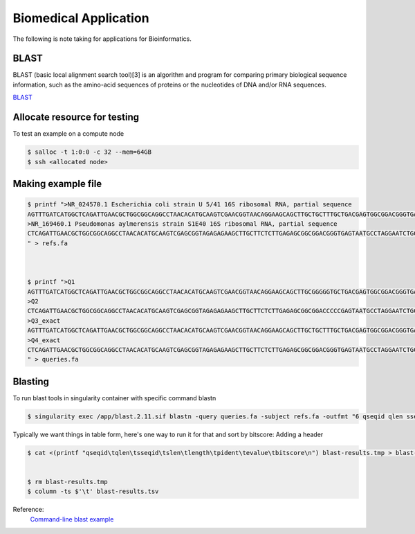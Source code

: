Biomedical Application 
=========================

The following is note taking for applications for Bioinformatics.

BLAST
------
BLAST (basic local alignment search tool)[3] is an algorithm and program for comparing primary biological sequence information, such as the amino-acid sequences of proteins or the nucleotides of DNA and/or RNA sequences.

`BLAST  <https://en.wikipedia.org/wiki/BLAST_(biotechnology)>`_

Allocate resource for testing
----------------------------------
To test an example on a compute node

.. code-block:: console

   $ salloc -t 1:0:0 -c 32 --mem=64GB 
   $ ssh <allocated node>


Making example file
--------------------

.. code-block:: console

   $ printf ">NR_024570.1 Escherichia coli strain U 5/41 16S ribosomal RNA, partial sequence
   AGTTTGATCATGGCTCAGATTGAACGCTGGCGGCAGGCCTAACACATGCAAGTCGAACGGTAACAGGAAGCAGCTTGCTGCTTTGCTGACGAGTGGCGGACGGGTGAGTAATGTCTGGGAAACTGCCTGATGGAGGGGGATAACTACTGGAAACGGTAGCTAATACCGCATAACGTCGCAAGCACAAAGAGGGGGACCTTAGGGCCTCTTGCCATCGGATGTGCCCAGATGGGATTAGCTAGTAGGTGGGGTAACGGCTCACCTAGGCGACGATCCCTAGCTGGTCTGAGAGGATGA
   >NR_169460.1 Pseudomonas aylmerensis strain S1E40 16S ribosomal RNA, partial sequence
   CTCAGATTGAACGCTGGCGGCAGGCCTAACACATGCAAGTCGAGCGGTAGAGAGAAGCTTGCTTCTCTTGAGAGCGGCGGACGGGTGAGTAATGCCTAGGAATCTGCCTGGTAGTGGGGGATAACGTTCGGAAACGGACGCTAATACCGCATACGTCCTACGGGAGAAAGCAGGGGACCTTCGGGCCTTGCGCTATCAGATGAGCCTAGGTCGGATTAGCTAGTTGGTGGGGTAATGGCTCACCAAGGCGACGATCCGTAACTGGTCTGAGAGGATGATCAGTCACACTGGAACTGA
   " > refs.fa



   $ printf ">Q1
   AGTTTGATCATGGCTCAGATTGAACGCTGGCGGCAGGCCTAACACATGCAAGTCGAACGGTAACAGGAAGCAGCTTGCGGGGGTGCTGACGAGTGGCGGACGGGTGAGTAATGTCTGGGAAACTGCCTGATGGAGGGGGATAACTACTGGAAACGGTAGCTAATACCGCATAACGTCGCAAGCACAAAGAGGGGGACCTTAGGGCCTCTTGCCCCCCCATGTGCCCAGATGGGATTAGCTAGTAGGTGGGGTAACGGCTCACCTAGGCGACGATCCCTAGCTGGTCTGAGAGGATGA
   >Q2
   CTCAGATTGAACGCTGGCGGCAGGCCTAACACATGCAAGTCGAGCGGTAGAGAGAAGCTTGCTTCTCTTGAGAGCGGCGGACCCCCGAGTAATGCCTAGGAATCTGCCTGGTAGTGGGGGATAACGTTCGGAAACGGACGCTAATACCGCATACGTCCTACGGGAGAAAGCAGGGGACCTTCGGGCCTTGCGCTATCAGATGAGGGGGGGTCGGATTAGCTAGTTGGTGGGGTAATGGCTCACCAAGGCGACGATCCGTAACTGGTCTGAGAGGATGATCAGTCACACTGGAACTGA
   >Q3_exact
   AGTTTGATCATGGCTCAGATTGAACGCTGGCGGCAGGCCTAACACATGCAAGTCGAACGGTAACAGGAAGCAGCTTGCTGCTTTGCTGACGAGTGGCGGACGGGTGAGTAATGTCTGGGAAACTGCCTGATGGAGGGGGATAACTACTGGAAACGGTAGCTAATACCGCATAACGTCGCAAGCACAAAGAGGGGGACCTTAGGGCCTCTTGCCATCGGATGTGCCCAGATGGGATTAGCTAGTAGGTGGGGTAACGGCTCACCTAGGCGACGATCCCTAGCTGGTCTGAGAGGATGA
   >Q4_exact
   CTCAGATTGAACGCTGGCGGCAGGCCTAACACATGCAAGTCGAGCGGTAGAGAGAAGCTTGCTTCTCTTGAGAGCGGCGGACGGGTGAGTAATGCCTAGGAATCTGCCTGGTAGTGGGGGATAACGTTCGGAAACGGACGCTAATACCGCATACGTCCTACGGGAGAAAGCAGGGGACCTTCGGGCCTTGCGCTATCAGATGAGCCTAGGTCGGATTAGCTAGTTGGTGGGGTAATGGCTCACCAAGGCGACGATCCGTAACTGGTCTGAGAGGATGATCAGTCACACTGGAACTGA
   " > queries.fa

Blasting
--------------------

To run blast tools in singularity container with specific command blastn

.. code-block:: console

   $ singularity exec /app/blast.2.11.sif blastn -query queries.fa -subject refs.fa -outfmt "6 qseqid qlen sseqid slen length pident evalue bitscore" -max_hsps 1 -max_target_seqs 1 | sort -nrk 8 > blast-results.tmp 

Typically we want things in table form, here's one way to run it for that and sort by bitscore: Adding a header


.. code-block:: console
  
   $ cat <(printf "qseqid\tqlen\tsseqid\tslen\tlength\tpident\tevalue\tbitscore\n") blast-results.tmp > blast-results.tsv 


   $ rm blast-results.tmp 
   $ column -ts $'\t' blast-results.tsv 

Reference:
   `Command-line blast example <https://hackmd.io/@AstrobioMike/command-line-blast-example>`_
